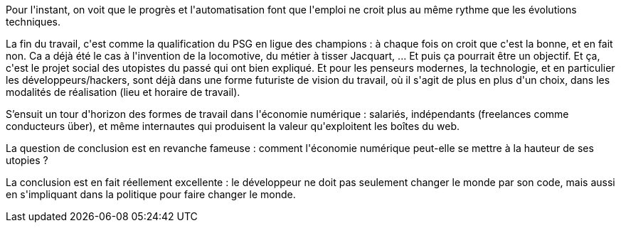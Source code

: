 :jbake-type: post
:jbake-status: published
:jbake-title: #devoxxfr - De l'utopie de la fin du travail au digital labour
:jbake-tags: devoxx,futur,travail,_mois_avr.,_année_2016
:jbake-date: 2016-04-23
:jbake-depth: ../../../../
:jbake-uri: wordpress/2016/04/23/devoxxfr-de-lutopie-de-la-fin-du-travail-au-digital-labour.adoc
:jbake-excerpt: 
:jbake-source: https://riduidel.wordpress.com/2016/04/23/devoxxfr-de-lutopie-de-la-fin-du-travail-au-digital-labour/
:jbake-style: wordpress

++++
<p>
Pour l'instant, on voit que le progrès et l'automatisation font que l'emploi ne croit plus au même rythme que les évolutions techniques.
</p>
<p>
La fin du travail, c'est comme la qualification du PSG en ligue des champions : à chaque fois on croit que c'est la bonne, et en fait non. Ca a déjà été le cas à l'invention de la locomotive, du métier à tisser Jacquart, ... Et puis ça pourrait être un objectif. Et ça, c'est le projet social des utopistes du passé qui ont bien expliqué. Et pour les penseurs modernes, la technologie, et en particulier les développeurs/hackers, sont déjà dans une forme futuriste de vision du travail, où il s'agit de plus en plus d'un choix, dans les modalités de réalisation (lieu et horaire de travail).
</p>
<p>
S’ensuit un tour d'horizon des formes de travail dans l'économie numérique : salariés, indépendants (freelances comme conducteurs über), et même internautes qui produisent la valeur qu'exploitent les boîtes du web.
</p>
<p>
La question de conclusion est en revanche fameuse : comment l'économie numérique peut-elle se mettre à la hauteur de ses utopies ?
</p>
<p>
La conclusion est en fait réellement excellente : le développeur ne doit pas seulement changer le monde par son code, mais aussi en s'impliquant dans la politique pour faire changer le monde.
</p>
++++